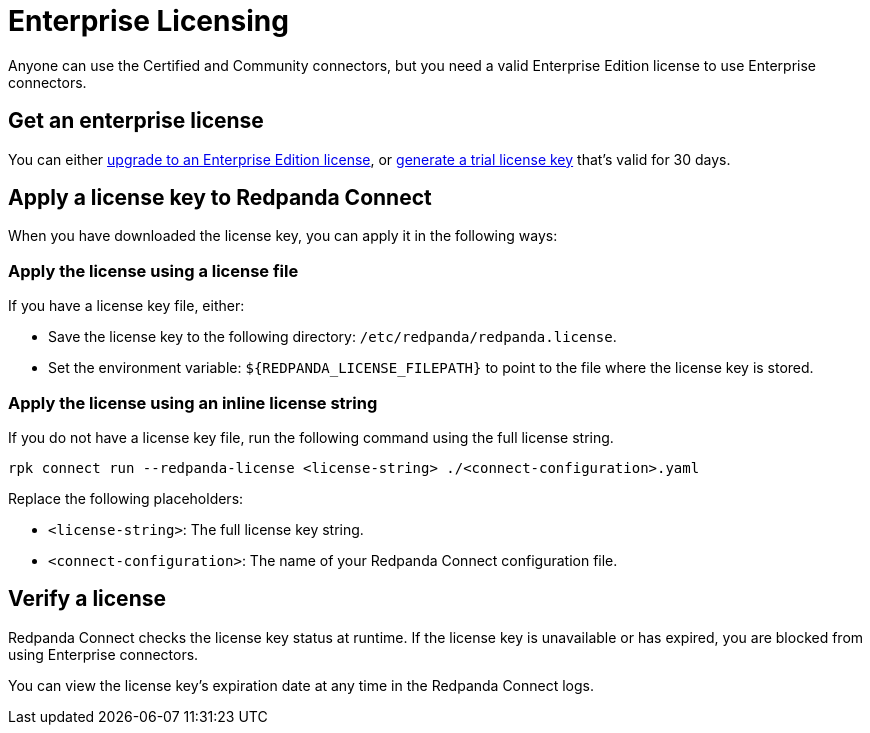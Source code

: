= Enterprise Licensing 
:description: Learn how to purchase and apply an Enterprise Edition license.

Anyone can use the Certified and Community connectors, but you need a valid Enterprise Edition license to use Enterprise connectors. 

== Get an enterprise license

You can either https://www.redpanda.com/upgrade[upgrade to an Enterprise Edition license^], or http://redpanda.com/try-enterprise[generate a trial license key^] that's valid for 30 days.

== Apply a license key to Redpanda Connect

When you have downloaded the license key, you can apply it in the following ways: 

=== Apply the license using a license file

If you have a license key file, either:

- Save the license key to the following directory: `/etc/redpanda/redpanda.license`. 
- Set the environment variable: `$\{REDPANDA_LICENSE_FILEPATH}` to point to the file where the license key is stored.

=== Apply the license using an inline license string

If you do not have a license key file, run the following command using the full license string.

```bash
rpk connect run --redpanda-license <license-string> ./<connect-configuration>.yaml
```

Replace the following placeholders: 

- `<license-string>`: The full license key string.
- `<connect-configuration>`: The name of your Redpanda Connect configuration file.

== Verify a license

Redpanda Connect checks the license key status at runtime. If the license key is unavailable or has expired, you are blocked from using Enterprise connectors. 

You can view the license key’s expiration date at any time in the Redpanda Connect logs.
